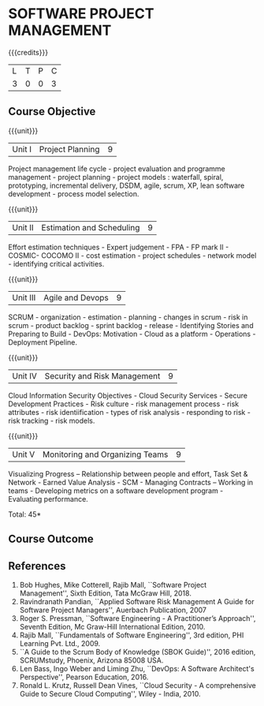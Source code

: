 * SOFTWARE PROJECT MANAGEMENT
:properties:
:author:  A Chamundeeswari
:date: 27 June 2018
:end:

{{{credits}}}
| L | T | P | C |
| 3 | 0 | 0 | 3 |

** Course Objective
#+BEGIN_COMMENT
Software project management course describes the key aspects of a
managerial process in Software organization. It addresses the topics
related to project planning, estimation, and scheduling. The more
prominent software development practices, Agile and DevOps software
development is introduced in this course. The major software
activities security and risk management concerned with software
development are also covered. This course introduces the monitoring
skill and performance evaluation of the team which is very vital for
the Software project managers.
#+END_COMMENT

{{{unit}}}
|Unit I|Project Planning|9|
Project management life cycle - project evaluation and programme
management - project planning - project models : waterfall, spiral,
prototyping, incremental delivery, DSDM, agile, scrum, XP, lean
software development - process model selection.

{{{unit}}}
|Unit II|Estimation and Scheduling|9|
Effort estimation techniques - Expert judgement - FPA - FP mark II -
COSMIC- COCOMO II - cost estimation - project schedules - network
model - identifying critical activities.

{{{unit}}}
|Unit III|Agile and Devops|9|
SCRUM - organization - estimation - planning - changes in scrum - risk
in scrum - product backlog - sprint backlog - release - Identifying
Stories and Preparing to Build - DevOps: Motivation - Cloud as a
platform - Operations - Deployment Pipeline.

{{{unit}}}
|Unit IV|Security and Risk Management|9|
Cloud Information Security Objectives - Cloud Security Services -
Secure Development Practices - Risk culture - risk management
process - risk attributes - risk identiification - types of risk
analysis - responding to risk - risk tracking - risk models.

{{{unit}}}
|Unit V|Monitoring and Organizing Teams|9|
Visualizing Progress – Relationship between people and effort, Task
Set & Network - Earned Value Analysis - SCM - Managing Contracts –
Working in teams - Developing metrics on a software development
program - Evaluating performance.

\hfill *Total: 45*

** Course Outcome
#+BEGIN_COMMENT
Upon completion of the course, the student should be able to:
- Apply management skills and techniques to develop commercial software projects
- Selecting a process model for software development.
- Produce cost to manage the software development and maintenance.
- To develop a project using agile and devops software development practices
- Study the activities of security and risk in various types of software projects.
- Balancing the software development  activities to deliver a product.
- Perform the managerial process of measuring the people involved in development. 
#+END_COMMENT


** References
1. Bob Hughes, Mike Cotterell, Rajib Mall, ``Software Project
   Management'', Sixth Edition, Tata McGraw Hill, 2018.
2. Ravindranath Pandian, ``Applied Software Risk Management A Guide
   for Software Project Managers'', Auerbach Publication, 2007
3. Roger S. Pressman, ``Software Engineering - A Practitioner’s
   Approach'', Seventh Edition, Mc Graw-Hill International
   Edition, 2010.
4. Rajib Mall, ``Fundamentals of Software Engineering'', 3rd edition,
   PHI Learning Pvt. Ltd., 2009.
5. ``A Guide to the Scrum Body of Knowledge (SBOK Guide)'', 2016
   edition, SCRUMstudy, Phoenix, Arizona 85008 USA.
6. Len Bass, Ingo Weber and Liming Zhu, ``DevOps: A Software
   Architect's Perspective'', Pearson Education, 2016.
7. Ronald L. Krutz, Russell Dean Vines, ``Cloud Security - A
   comprehensive Guide to Secure Cloud Computing'', Wiley -
   India, 2010.

